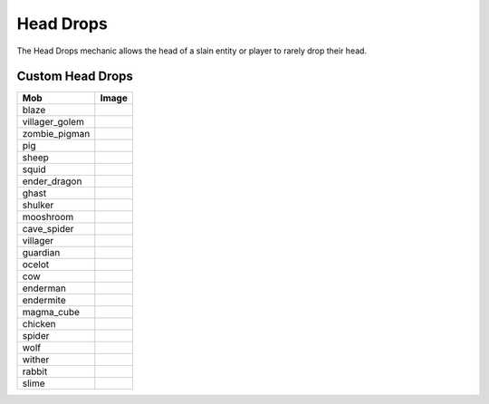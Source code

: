 ==========
Head Drops
==========

The Head Drops mechanic allows the head of a slain entity or player to rarely drop their head.





Custom Head Drops
=================

============== ==========================================================
Mob            Image                                                      
============== ==========================================================
blaze          .. image:: https://minotar.net/helm/MHF_Blaze/64.png       
villager_golem .. image:: https://minotar.net/helm/MHF_Golem/64.png       
zombie_pigman  .. image:: https://minotar.net/helm/MHF_PigZombie/64.png   
pig            .. image:: https://minotar.net/helm/MHF_Pig/64.png         
sheep          .. image:: https://minotar.net/helm/MHF_Sheep/64.png       
squid          .. image:: https://minotar.net/helm/MHF_Squid/64.png       
ender_dragon   .. image:: https://minotar.net/helm/MHF_EnderDragon/64.png 
ghast          .. image:: https://minotar.net/helm/MHF_Ghast/64.png       
shulker        .. image:: https://minotar.net/helm/MHF_Shulker/64.png     
mooshroom      .. image:: https://minotar.net/helm/MHF_MushroomCow/64.png 
cave_spider    .. image:: https://minotar.net/helm/MHF_CaveSpider/64.png  
villager       .. image:: https://minotar.net/helm/MHF_Villager/64.png    
guardian       .. image:: https://minotar.net/helm/MHF_Guardian/64.png    
ocelot         .. image:: https://minotar.net/helm/MHF_Ocelot/64.png      
cow            .. image:: https://minotar.net/helm/MHF_Cow/64.png         
enderman       .. image:: https://minotar.net/helm/MHF_Enderman/64.png    
endermite      .. image:: https://minotar.net/helm/MHF_Endermite/64.png   
magma_cube     .. image:: https://minotar.net/helm/MHF_LavaSlime/64.png   
chicken        .. image:: https://minotar.net/helm/MHF_Chicken/64.png     
spider         .. image:: https://minotar.net/helm/MHF_Spider/64.png      
wolf           .. image:: https://minotar.net/helm/MHF_Wolf/64.png        
wither         .. image:: https://minotar.net/helm/MHF_Wither/64.png      
rabbit         .. image:: https://minotar.net/helm/MHF_Rabbit/64.png      
slime          .. image:: https://minotar.net/helm/MHF_Slime/64.png       
============== ==========================================================

